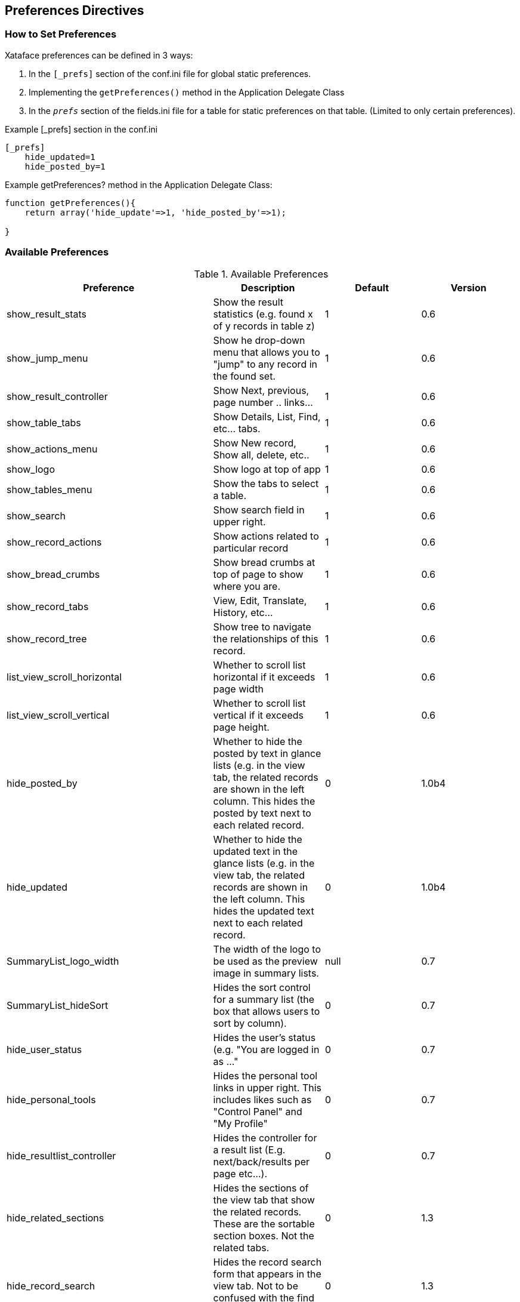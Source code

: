 == Preferences Directives

[discrete]
=== How to Set Preferences

Xataface preferences can be defined in 3 ways:

. In the `[_prefs]` section of the conf.ini file for global static preferences.
. Implementing the `getPreferences()` method in the Application Delegate Class
. In the `__prefs__` section of the fields.ini file for a table for static preferences on that table. (Limited to only certain preferences).

.Example [_prefs] section in the conf.ini
[source,ini]
----
[_prefs]
    hide_updated=1
    hide_posted_by=1
----

.Example getPreferences? method in the Application Delegate Class:
[source,ini]
----
function getPreferences(){
    return array('hide_update'=>1, 'hide_posted_by'=>1);

}
----

[discrete]
=== Available Preferences

.Available Preferences
[width="100%",options="header"]
|====================
| Preference | Description  | Default | Version
| show_result_stats |	Show the result statistics (e.g. found x of y records in table z) |	1 |	0.6
| show_jump_menu	|Show he drop-down menu that allows you to "jump" to any record in the found set. |	1 |	0.6
| show_result_controller |	Show Next, previous, page number .. links... |	1 |	0.6
|show_table_tabs |	Show Details, List, Find, etc... tabs. |	1 |	0.6
|show_actions_menu	|Show New record, Show all, delete, etc..	|1	|0.6
|show_logo	|Show logo at top of app	|1	|0.6
|show_tables_menu	|Show the tabs to select a table.	|1	|0.6
|show_search |	Show search field in upper right.	|1	|0.6
|show_record_actions	|Show actions related to particular record	|1	|0.6
|show_bread_crumbs	|Show bread crumbs at top of page to show where you are.	|1	|0.6
|show_record_tabs	|View, Edit, Translate, History, etc...	|1	|0.6
|show_record_tree	|Show tree to navigate the relationships of this record.	|1	|0.6
|list_view_scroll_horizontal	|Whether to scroll list horizontal if it exceeds page width	|1	|0.6
|list_view_scroll_vertical	|Whether to scroll list vertical if it exceeds page height.	|1	|0.6
|hide_posted_by	|Whether to hide the posted by text in glance lists (e.g. in the view tab, the related records are shown in the left column. This hides the posted by text next to each related record.	|0	|1.0b4
|hide_updated	|Whether to hide the updated text in the glance lists (e.g. in the view tab, the related records are shown in the left column. This hides the updated text next to each related record.	|0	|1.0b4
|SummaryList_logo_width	|The width of the logo to be used as the preview image in summary lists.	|null	|0.7
|SummaryList_hideSort	|Hides the sort control for a summary list (the box that allows users to sort by column).	|0	|0.7
|hide_user_status	|Hides the user's status (e.g. "You are logged in as ..."	|0	|0.7
|hide_personal_tools	|Hides the personal tool links in upper right. This includes likes such as "Control Panel" and "My Profile"	|0	|0.7
|hide_resultlist_controller	|Hides the controller for a result list (E.g. next/back/results per page etc...).	|0	|0.7
|hide_related_sections	|Hides the sections of the view tab that show the related records. These are the sortable section boxes. Not the related tabs.	|0	|1.3
|hide_record_search	|Hides the record search form that appears in the view tab. Not to be confused with the find tab.	|0	|1.3
|show_resultlist_controller_only_when_needed	|Sets the resultlist controller (e.g. back/next/results per page/etc...) to only show up if paging is required (i.e. if there are more records than can be shown on one page (according to the '-limit' parameter).	|0	|1.0
|hide_record_view_logo	|Hides the logo for a record that appears in the upper left of the view tab for each record.	|0	|0.7
|horizontal_tables_menu	|Whether to force the tables menu to appear as tabs along the top of the page (alternative is as a menu on the left). If there are 10 or fewer allowed tables, then the default is 1, otherwise the default is set to 0.	|1	|0.6
|hide_result_filters	|In list view, setting this value to 1 will cause the column filters to be hidden (the select lists to filter the results).	|0	|0.7
|show_filter_counts | A value of 0 will hide the result filter counts. | 1 | 3.0
|disable_select_rows	|A value of 1 causes the checkboxes in each row of the list view to be hidden.	|0	|0.7
|result_list_use_geturl	|Use the getURL() method to link to records in the list view rather than the default (which uses the -cursor parameter).	|0	|0.7
|disable_ajax_record_details	|Whether to disable the ajax record details (the '+' sign beside each record in list view that expands to show the record details.	|1	|0.7
|use_old_resultlist_controller	As of Xataface 1.1, a new style result list controller is used that resembles facebook. It is more slimmed down and is easier to manage. If you prefer the old controller, set this preference to 1.	|0	|1.1
|====================

[discrete]
=== Inverse Preferences

The following preferences perform the inverse of some of the options above. When these options are set to 1, their respective option is set to 0.

.Inverse Preferences
[width="100%",options="header"]
|====================
|Name	|Inverse
|hide_nav_menu	|show_tables_menu
|hide_view_tabs	|show_table_tabs
|hide_result_controller	|show_result_controller
|hide_table_result_stats	|show_result_stats
|hide_search	|show_search
|====================
